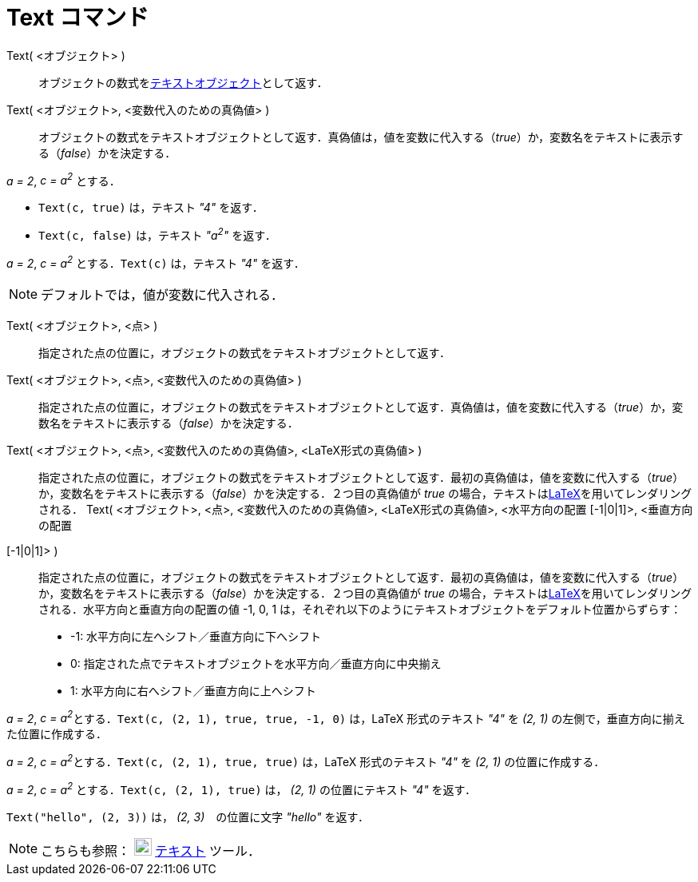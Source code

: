 = Text コマンド
ifdef::env-github[:imagesdir: /ja/modules/ROOT/assets/images]

Text( <オブジェクト> )::
  オブジェクトの数式をxref:/テキスト.adoc[テキストオブジェクト]として返す．
Text( <オブジェクト>, <変数代入のための真偽値> )::
  オブジェクトの数式をテキストオブジェクトとして返す．真偽値は，値を変数に代入する（_true_）か，変数名をテキストに表示する（_false_）かを決定する．

[EXAMPLE]
====

_a = 2_, _c = a^2^_ とする．

* `++Text(c, true)++` は，テキスト _"4"_ を返す．
* `++Text(c, false)++` は，テキスト _"a^2^"_ を返す．

====

[EXAMPLE]
====

_a = 2_, _c = a^2^_ とする．`++Text(c)++` は，テキスト _"4"_ を返す．

====

[NOTE]
====

デフォルトでは，値が変数に代入される．

====

Text( <オブジェクト>, <点> )::
  指定された点の位置に，オブジェクトの数式をテキストオブジェクトとして返す．
Text( <オブジェクト>, <点>, <変数代入のための真偽値> )::
  指定された点の位置に，オブジェクトの数式をテキストオブジェクトとして返す．真偽値は，値を変数に代入する（_true_）か，変数名をテキストに表示する（_false_）かを決定する．
Text( <オブジェクト>, <点>, <変数代入のための真偽値>, <LaTeX形式の真偽値> )::
  指定された点の位置に，オブジェクトの数式をテキストオブジェクトとして返す．最初の真偽値は，値を変数に代入する（_true_）か，変数名をテキストに表示する（_false_）かを決定する．２つ目の真偽値が
  _true_ の場合，テキストはxref:/LaTeX.adoc[LaTeX]を用いてレンダリングされる．
Text( <オブジェクト>, <点>, <変数代入のための真偽値>, <LaTeX形式の真偽値>, <水平方向の配置 [-1|0|1]>, <垂直方向の配置
[-1|0|1]> )::
  指定された点の位置に，オブジェクトの数式をテキストオブジェクトとして返す．最初の真偽値は，値を変数に代入する（_true_）か，変数名をテキストに表示する（_false_）かを決定する．２つ目の真偽値が
  _true_ の場合，テキストはxref:/LaTeX.adoc[LaTeX]を用いてレンダリングされる．水平方向と垂直方向の配置の値 -1, 0, 1
  は，それぞれ以下のようにテキストオブジェクトをデフォルト位置からずらす：
  * -1: 水平方向に左へシフト／垂直方向に下へシフト
  * 0: 指定された点でテキストオブジェクトを水平方向／垂直方向に中央揃え
  * 1: 水平方向に右へシフト／垂直方向に上へシフト

[EXAMPLE]
====

_a = 2_, __c = a^2^__とする．`++Text(c, (2, 1), true, true, -1, 0)++` は，LaTeX 形式のテキスト _"4"_ を _(2, 1)_
の左側で，垂直方向に揃えた位置に作成する．

====

[EXAMPLE]
====

_a = 2_, __c = a^2^__とする．`++Text(c, (2, 1), true, true)++` は，LaTeX 形式のテキスト _"4"_ を _(2, 1)_
の位置に作成する．

====

[EXAMPLE]
====

_a = 2_, _c = a^2^_ とする．`++Text(c, (2, 1), true)++` は， _(2, 1)_ の位置にテキスト _"4"_ を返す．

====

[EXAMPLE]
====

`++Text("hello", (2, 3))++` は， _(2, 3)_　の位置に文字 _"hello"_ を返す．

====

[NOTE]
====

こちらも参照： image:22px-Mode_text.svg.png[Mode text.svg,width=22,height=22] xref:/tools/テキストの挿入.adoc[テキスト]
ツール．

====
